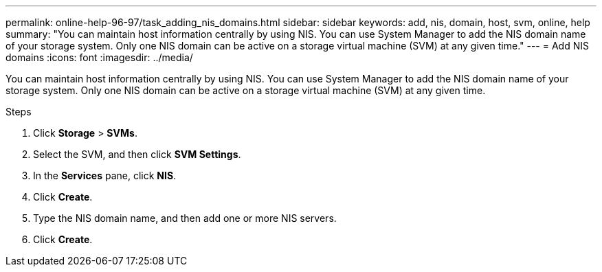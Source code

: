 ---
permalink: online-help-96-97/task_adding_nis_domains.html
sidebar: sidebar
keywords: add, nis, domain, host, svm, online, help
summary: "You can maintain host information centrally by using NIS. You can use System Manager to add the NIS domain name of your storage system. Only one NIS domain can be active on a storage virtual machine (SVM) at any given time."
---
= Add NIS domains
:icons: font
:imagesdir: ../media/

[.lead]
You can maintain host information centrally by using NIS. You can use System Manager to add the NIS domain name of your storage system. Only one NIS domain can be active on a storage virtual machine (SVM) at any given time.

.Steps

. Click *Storage* > *SVMs*.
. Select the SVM, and then click *SVM Settings*.
. In the *Services* pane, click *NIS*.
. Click *Create*.
. Type the NIS domain name, and then add one or more NIS servers.
. Click *Create*.
